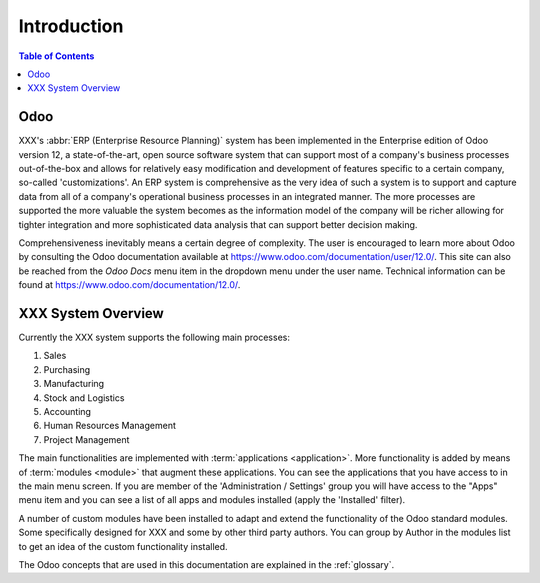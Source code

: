 ************
Introduction
************

.. contents:: Table of Contents

Odoo
====

XXX's :abbr:`ERP (Enterprise Resource Planning)` system has been implemented in the Enterprise edition of Odoo version 12, a state-of-the-art, open source software system that can support most of a company's business processes out-of-the-box and allows for relatively easy modification and development of features specific to a certain company, so-called 'customizations'. An ERP system is comprehensive as the very idea of such a system is to support and capture data from all of a company's operational business processes in an integrated manner. The more processes are supported the more valuable the system becomes as the information model of the company will be richer allowing for tighter integration and more sophisticated data analysis that can support better decision making. 

Comprehensiveness inevitably means a certain degree of complexity. The user is encouraged to learn more about Odoo by consulting the Odoo documentation available at https://www.odoo.com/documentation/user/12.0/. This site can also be reached from the `Odoo Docs` menu item in the dropdown menu under the user name. Technical information can be found at https://www.odoo.com/documentation/12.0/.

XXX System Overview
===================

Currently the XXX system supports the following main processes:

#. Sales
#. Purchasing
#. Manufacturing
#. Stock and Logistics
#. Accounting
#. Human Resources Management
#. Project Management

The main functionalities are implemented with :term:`applications <application>`. More functionality is added by means of :term:`modules <module>` that augment these applications. You can see the applications that you have access to in the main menu screen. If you are member of the 'Administration / Settings' group you will have access to the "Apps" menu item and you can see a list of all apps and modules installed (apply the 'Installed' filter).

A number of custom modules have been installed to adapt and extend the functionality of the Odoo standard modules. Some specifically designed for XXX and some by other third party authors. You can group by Author in the modules list to get an idea of the custom functionality installed.

The Odoo concepts that are used in this documentation are explained in the :ref:`glossary`. 

    

